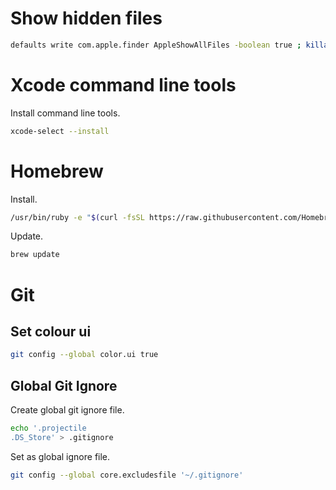 * Show hidden files

#+BEGIN_SRC sh
defaults write com.apple.finder AppleShowAllFiles -boolean true ; killall Finder
#+END_SRC

* Xcode command line tools

Install command line tools.

#+BEGIN_SRC sh
xcode-select --install
#+END_SRC

* Homebrew

Install.

#+BEGIN_SRC sh
/usr/bin/ruby -e "$(curl -fsSL https://raw.githubusercontent.com/Homebrew/install/master/install)"
#+END_SRC

Update.

#+BEGIN_SRC sh
brew update
#+END_SRC

* Git
** Set colour ui

#+BEGIN_SRC sh
git config --global color.ui true
#+END_SRC

** Global Git Ignore

Create global git ignore file.

#+BEGIN_SRC sh
echo '.projectile
.DS_Store' > .gitignore
#+END_SRC

Set as global ignore file.

#+BEGIN_SRC sh
git config --global core.excludesfile '~/.gitignore'
#+END_SRC
